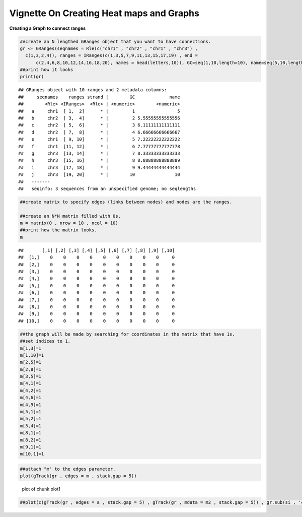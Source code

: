 Vignette On Creating Heat maps and Graphs
======

**Creating a Graph to connect ranges**


.. sourcecode:: r
    

    ##create an N lengthed GRanges object that you want to have connections.
    gr <- GRanges(seqnames = Rle(c("chr1" , "chr2" , "chr1" , "chr3") ,
      c(1,3,2,4)), ranges = IRanges(c(1,3,5,7,9,11,13,15,17,19) , end =
          c(2,4,6,8,10,12,14,16,18,20), names = head(letters,10)), GC=seq(1,10,length=10), name=seq(5,10,length=10))
    ##print how it looks 
    print(gr)


::

    ## GRanges object with 10 ranges and 2 metadata columns:
    ##     seqnames    ranges strand |        GC             name
    ##        <Rle> <IRanges>  <Rle> | <numeric>        <numeric>
    ##   a     chr1  [ 1,  2]      * |         1                5
    ##   b     chr2  [ 3,  4]      * |         2 5.55555555555556
    ##   c     chr2  [ 5,  6]      * |         3 6.11111111111111
    ##   d     chr2  [ 7,  8]      * |         4 6.66666666666667
    ##   e     chr1  [ 9, 10]      * |         5 7.22222222222222
    ##   f     chr1  [11, 12]      * |         6 7.77777777777778
    ##   g     chr3  [13, 14]      * |         7 8.33333333333333
    ##   h     chr3  [15, 16]      * |         8 8.88888888888889
    ##   i     chr3  [17, 18]      * |         9 9.44444444444444
    ##   j     chr3  [19, 20]      * |        10               10
    ##   -------
    ##   seqinfo: 3 sequences from an unspecified genome; no seqlengths


.. sourcecode:: r
    

    ##create matrix to specify edges (links between nodes) and nodes are the ranges.
    
    ##create an N*N matrix filled with 0s.
    m = matrix(0 , nrow = 10 , ncol = 10)
    ##print how the matrix looks.
    m


::

    ##       [,1] [,2] [,3] [,4] [,5] [,6] [,7] [,8] [,9] [,10]
    ##  [1,]    0    0    0    0    0    0    0    0    0     0
    ##  [2,]    0    0    0    0    0    0    0    0    0     0
    ##  [3,]    0    0    0    0    0    0    0    0    0     0
    ##  [4,]    0    0    0    0    0    0    0    0    0     0
    ##  [5,]    0    0    0    0    0    0    0    0    0     0
    ##  [6,]    0    0    0    0    0    0    0    0    0     0
    ##  [7,]    0    0    0    0    0    0    0    0    0     0
    ##  [8,]    0    0    0    0    0    0    0    0    0     0
    ##  [9,]    0    0    0    0    0    0    0    0    0     0
    ## [10,]    0    0    0    0    0    0    0    0    0     0


.. sourcecode:: r
    

    ##the graph will be made by searching for coordinates in the matrix that have 1s.
    ##set indices to 1.
    m[1,3]=1
    m[1,10]=1
    m[2,5]=1
    m[2,8]=1
    m[3,5]=1
    m[4,1]=1
    m[4,2]=1
    m[4,6]=1
    m[4,9]=1
    m[5,1]=1
    m[5,2]=1
    m[5,4]=1
    m[8,1]=1
    m[8,2]=1
    m[9,1]=1
    m[10,1]=1



.. sourcecode:: r
    

    ##attach "m" to the edges parameter.
    plot(gTrack(gr , edges = m , stack.gap = 5))

.. figure:: figure/plot1 -1.png
    :alt: plot of chunk plot1 

    plot of chunk plot1 



.. sourcecode:: r
    

    ##plot(c(gTrack(gr , edges = a , stack.gap = 5) , gTrack(gr , mdata = m2 , stack.gap = 5)) , gr.sub(si , 'chr', ''))

